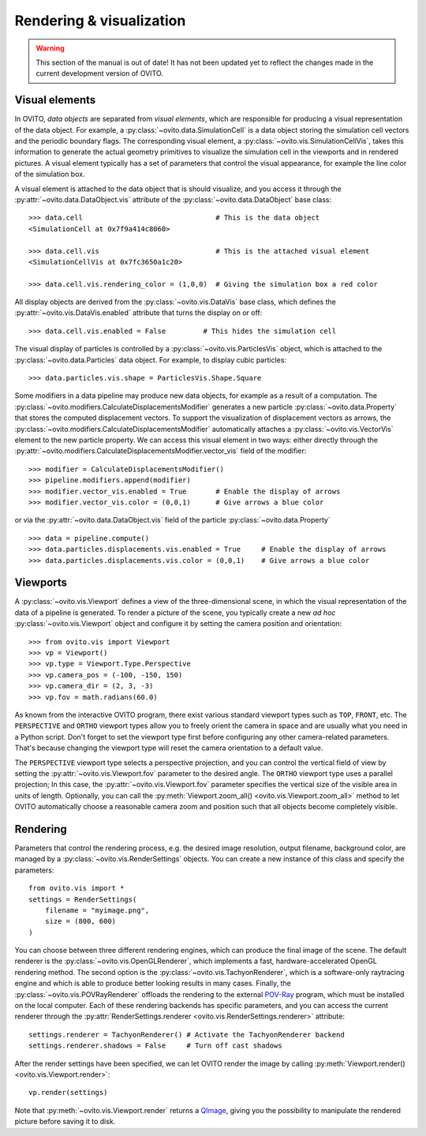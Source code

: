 .. _rendering_intro:

===================================
Rendering & visualization
===================================

.. warning::
   This section of the manual is out of date! It has not been updated yet to reflect the changes made in the current
   development version of OVITO.


.. _rendering_display_objects:

-----------------------------------
Visual elements
-----------------------------------

In OVITO, *data objects* are separated from *visual elements*, which are responsible for
producing a visual representation of the data object. For example, a :py:class:`~ovito.data.SimulationCell` 
is a data object storing the simulation cell vectors and the periodic boundary flags. 
The corresponding visual element,  a :py:class:`~ovito.vis.SimulationCellVis`,
takes this information to generate the actual geometry primitives to visualize the simulation
cell in the viewports and in rendered pictures. A visual element typically has a set of parameters that 
control the visual appearance, for example the line color of the simulation box.

A visual element is attached to the data object that is should visualize, and you access it through the :py:attr:`~ovito.data.DataObject.vis`
attribute of the :py:class:`~ovito.data.DataObject` base class::

    >>> data.cell                                # This is the data object
    <SimulationCell at 0x7f9a414c8060>
    
    >>> data.cell.vis                            # This is the attached visual element
    <SimulationCellVis at 0x7fc3650a1c20>

    >>> data.cell.vis.rendering_color = (1,0,0)  # Giving the simulation box a red color
    
All display objects are derived from the :py:class:`~ovito.vis.DataVis` base class, which defines
the :py:attr:`~ovito.vis.DataVis.enabled` attribute that turns the display on or off::

    >>> data.cell.vis.enabled = False         # This hides the simulation cell
    
The visual display of particles is controlled by a :py:class:`~ovito.vis.ParticlesVis` object, which
is attached to the :py:class:`~ovito.data.Particles` data object. For example, to display 
cubic particles::

    >>> data.particles.vis.shape = ParticlesVis.Shape.Square

Some modifiers in a data pipeline may produce new data objects, for example as a result of a computation.
The :py:class:`~ovito.modifiers.CalculateDisplacementsModifier` generates a new particle :py:class:`~ovito.data.Property` 
that stores the computed displacement vectors. To support the visualization of displacement vectors
as arrows, the :py:class:`~ovito.modifiers.CalculateDisplacementsModifier` automatically attaches a
:py:class:`~ovito.vis.VectorVis` element to the new particle property. We can access this visual element
in two ways: either directly through the :py:attr:`~ovito.modifiers.CalculateDisplacementsModifier.vector_vis` field of the modifier::

    >>> modifier = CalculateDisplacementsModifier()
    >>> pipeline.modifiers.append(modifier)
    >>> modifier.vector_vis.enabled = True       # Enable the display of arrows
    >>> modifier.vector_vis.color = (0,0,1)      # Give arrows a blue color

or via the :py:attr:`~ovito.data.DataObject.vis` field of the particle :py:class:`~ovito.data.Property` ::

    >>> data = pipeline.compute()                                  
    >>> data.particles.displacements.vis.enabled = True     # Enable the display of arrows
    >>> data.particles.displacements.vis.color = (0,0,1)    # Give arrows a blue color
    
.. _rendering_viewports:

-----------------------------------
Viewports
-----------------------------------

A :py:class:`~ovito.vis.Viewport` defines a view of the three-dimensional scene, in which the visual representation of the data
of a pipeline is generated. To render a picture of the scene, you typically create a new *ad hoc* :py:class:`~ovito.vis.Viewport` 
object and configure it by setting the camera position and orientation::

    >>> from ovito.vis import Viewport
    >>> vp = Viewport()
    >>> vp.type = Viewport.Type.Perspective
    >>> vp.camera_pos = (-100, -150, 150)
    >>> vp.camera_dir = (2, 3, -3)
    >>> vp.fov = math.radians(60.0)

As known from the interactive OVITO program, there exist various standard viewport types such as ``TOP``, ``FRONT``, etc. 
The ``PERSPECTIVE`` and ``ORTHO`` viewport types allow you to freely orient the camera in space and
are usually what you need in a Python script. Don't forget to set the viewport type first before configuring any other camera-related parameters. 
That's because changing the viewport type will reset the camera orientation to a default value.

The ``PERSPECTIVE`` viewport type selects a perspective projection, and you can control the vertical field of view 
by setting the :py:attr:`~ovito.vis.Viewport.fov` parameter to the desired angle. The ``ORTHO`` viewport type
uses a parallel projection; In this case, the :py:attr:`~ovito.vis.Viewport.fov` parameter specifies the vertical size of the visible
area in units of length. Optionally, you can call the :py:meth:`Viewport.zoom_all() <ovito.vis.Viewport.zoom_all>`
method to let OVITO automatically choose a reasonable camera zoom and position such that all objects become completely visible.

-----------------------------------
Rendering
-----------------------------------

Parameters that control the rendering process, e.g. the desired image resolution, output filename, background color, are managed by a 
:py:class:`~ovito.vis.RenderSettings` objects. You can create a new instance of this class and specify 
the parameters::

    from ovito.vis import *
    settings = RenderSettings(
        filename = "myimage.png",
        size = (800, 600)
    )

You can choose between three different rendering engines, which can produce the final image
of the scene. The default renderer is the :py:class:`~ovito.vis.OpenGLRenderer`, which implements a fast, hardware-accelerated
OpenGL rendering method. The second option is the :py:class:`~ovito.vis.TachyonRenderer`, which is
a software-only raytracing engine and which is able to produce better looking results in many cases.
Finally, the :py:class:`~ovito.vis.POVRayRenderer` offloads the rendering to the external `POV-Ray <http://www.povray.org/>`__
program, which must be installed on the local computer. 
Each of these rendering backends has specific parameters, and you can access the current renderer 
through the :py:attr:`RenderSettings.renderer <ovito.vis.RenderSettings.renderer>` attribute::

    settings.renderer = TachyonRenderer() # Activate the TachyonRenderer backend
    settings.renderer.shadows = False     # Turn off cast shadows
    
After the render settings have been specified, we can let OVITO render the image by calling 
:py:meth:`Viewport.render() <ovito.vis.Viewport.render>`::

    vp.render(settings)

Note that :py:meth:`~ovito.vis.Viewport.render` returns a `QImage <http://pyqt.sourceforge.net/Docs/PyQt5/api/qimage.html>`__,
giving you the possibility to manipulate the rendered picture before saving it to disk.
